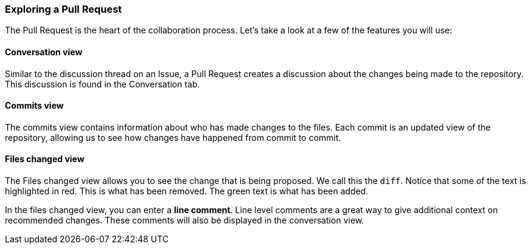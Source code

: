 === Exploring a Pull Request

The Pull Request is the heart of the collaboration process. Let's take a look at a few of the features you will use:

==== Conversation view

Similar to the discussion thread on an Issue, a Pull Request creates a discussion about the changes being made to the repository. This discussion is found in the Conversation tab.

==== Commits view

The commits view contains information about who has made changes to the files. Each commit is an updated view of the repository, allowing us to see how changes have happened from commit to commit.

==== Files changed view

The Files changed view allows you to see the change that is being proposed. We call this the `diff`. Notice that some of the text is highlighted in red. This is what has been removed. The green text is what has been added.

In the files changed view, you can enter a *line comment*. Line level comments are a great way to give additional context on recommended changes. These comments will also be displayed in the conversation view.
